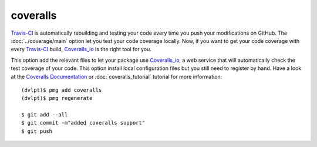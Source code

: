 coveralls
=========

Travis-CI_ is automatically rebuilding and testing your code every time you push
your modifications on GitHub. The :doc:`../coverage/main` option let you test
your code coverage locally. Now, if you want to get your code coverage with
every Travis-CI_ build, Coveralls_io_ is the right tool for you.

This option add the relevant files to let your package use Coveralls_io_, a web
service that will automatically check the test coverage of your code. This option
install local configuration files but you still need to register by hand. Have a
look at the `Coveralls Documentation`_ or :doc:`coveralls_tutorial` tutorial for
more information::

    (dvlpt)$ pmg add coveralls
    (dvlpt)$ pmg regenerate

    $ git add --all
    $ git commit -m"added coveralls support"
    $ git push


.. _Coveralls_io: https://coveralls.io/
.. _`Coveralls Documentation`: https://coveralls.zendesk.com/hc/en-us
.. _Travis-CI: http://travis-ci.org/
